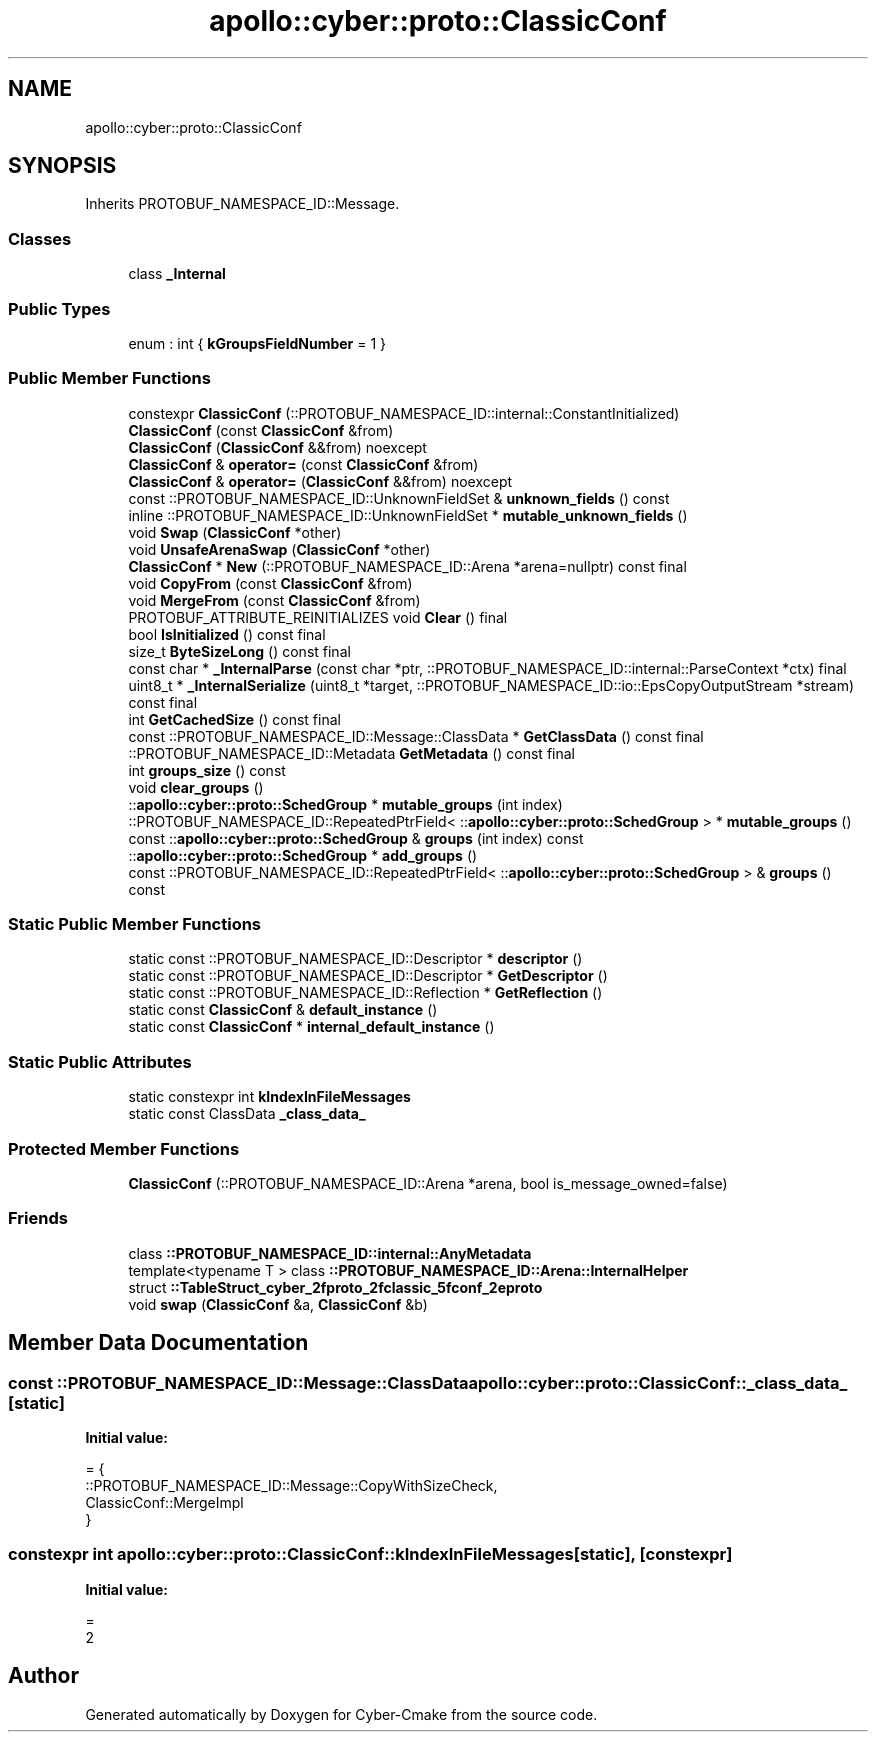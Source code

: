 .TH "apollo::cyber::proto::ClassicConf" 3 "Sun Sep 3 2023" "Version 8.0" "Cyber-Cmake" \" -*- nroff -*-
.ad l
.nh
.SH NAME
apollo::cyber::proto::ClassicConf
.SH SYNOPSIS
.br
.PP
.PP
Inherits PROTOBUF_NAMESPACE_ID::Message\&.
.SS "Classes"

.in +1c
.ti -1c
.RI "class \fB_Internal\fP"
.br
.in -1c
.SS "Public Types"

.in +1c
.ti -1c
.RI "enum : int { \fBkGroupsFieldNumber\fP = 1 }"
.br
.in -1c
.SS "Public Member Functions"

.in +1c
.ti -1c
.RI "constexpr \fBClassicConf\fP (::PROTOBUF_NAMESPACE_ID::internal::ConstantInitialized)"
.br
.ti -1c
.RI "\fBClassicConf\fP (const \fBClassicConf\fP &from)"
.br
.ti -1c
.RI "\fBClassicConf\fP (\fBClassicConf\fP &&from) noexcept"
.br
.ti -1c
.RI "\fBClassicConf\fP & \fBoperator=\fP (const \fBClassicConf\fP &from)"
.br
.ti -1c
.RI "\fBClassicConf\fP & \fBoperator=\fP (\fBClassicConf\fP &&from) noexcept"
.br
.ti -1c
.RI "const ::PROTOBUF_NAMESPACE_ID::UnknownFieldSet & \fBunknown_fields\fP () const"
.br
.ti -1c
.RI "inline ::PROTOBUF_NAMESPACE_ID::UnknownFieldSet * \fBmutable_unknown_fields\fP ()"
.br
.ti -1c
.RI "void \fBSwap\fP (\fBClassicConf\fP *other)"
.br
.ti -1c
.RI "void \fBUnsafeArenaSwap\fP (\fBClassicConf\fP *other)"
.br
.ti -1c
.RI "\fBClassicConf\fP * \fBNew\fP (::PROTOBUF_NAMESPACE_ID::Arena *arena=nullptr) const final"
.br
.ti -1c
.RI "void \fBCopyFrom\fP (const \fBClassicConf\fP &from)"
.br
.ti -1c
.RI "void \fBMergeFrom\fP (const \fBClassicConf\fP &from)"
.br
.ti -1c
.RI "PROTOBUF_ATTRIBUTE_REINITIALIZES void \fBClear\fP () final"
.br
.ti -1c
.RI "bool \fBIsInitialized\fP () const final"
.br
.ti -1c
.RI "size_t \fBByteSizeLong\fP () const final"
.br
.ti -1c
.RI "const char * \fB_InternalParse\fP (const char *ptr, ::PROTOBUF_NAMESPACE_ID::internal::ParseContext *ctx) final"
.br
.ti -1c
.RI "uint8_t * \fB_InternalSerialize\fP (uint8_t *target, ::PROTOBUF_NAMESPACE_ID::io::EpsCopyOutputStream *stream) const final"
.br
.ti -1c
.RI "int \fBGetCachedSize\fP () const final"
.br
.ti -1c
.RI "const ::PROTOBUF_NAMESPACE_ID::Message::ClassData * \fBGetClassData\fP () const final"
.br
.ti -1c
.RI "::PROTOBUF_NAMESPACE_ID::Metadata \fBGetMetadata\fP () const final"
.br
.ti -1c
.RI "int \fBgroups_size\fP () const"
.br
.ti -1c
.RI "void \fBclear_groups\fP ()"
.br
.ti -1c
.RI "::\fBapollo::cyber::proto::SchedGroup\fP * \fBmutable_groups\fP (int index)"
.br
.ti -1c
.RI "::PROTOBUF_NAMESPACE_ID::RepeatedPtrField< ::\fBapollo::cyber::proto::SchedGroup\fP > * \fBmutable_groups\fP ()"
.br
.ti -1c
.RI "const ::\fBapollo::cyber::proto::SchedGroup\fP & \fBgroups\fP (int index) const"
.br
.ti -1c
.RI "::\fBapollo::cyber::proto::SchedGroup\fP * \fBadd_groups\fP ()"
.br
.ti -1c
.RI "const ::PROTOBUF_NAMESPACE_ID::RepeatedPtrField< ::\fBapollo::cyber::proto::SchedGroup\fP > & \fBgroups\fP () const"
.br
.in -1c
.SS "Static Public Member Functions"

.in +1c
.ti -1c
.RI "static const ::PROTOBUF_NAMESPACE_ID::Descriptor * \fBdescriptor\fP ()"
.br
.ti -1c
.RI "static const ::PROTOBUF_NAMESPACE_ID::Descriptor * \fBGetDescriptor\fP ()"
.br
.ti -1c
.RI "static const ::PROTOBUF_NAMESPACE_ID::Reflection * \fBGetReflection\fP ()"
.br
.ti -1c
.RI "static const \fBClassicConf\fP & \fBdefault_instance\fP ()"
.br
.ti -1c
.RI "static const \fBClassicConf\fP * \fBinternal_default_instance\fP ()"
.br
.in -1c
.SS "Static Public Attributes"

.in +1c
.ti -1c
.RI "static constexpr int \fBkIndexInFileMessages\fP"
.br
.ti -1c
.RI "static const ClassData \fB_class_data_\fP"
.br
.in -1c
.SS "Protected Member Functions"

.in +1c
.ti -1c
.RI "\fBClassicConf\fP (::PROTOBUF_NAMESPACE_ID::Arena *arena, bool is_message_owned=false)"
.br
.in -1c
.SS "Friends"

.in +1c
.ti -1c
.RI "class \fB::PROTOBUF_NAMESPACE_ID::internal::AnyMetadata\fP"
.br
.ti -1c
.RI "template<typename T > class \fB::PROTOBUF_NAMESPACE_ID::Arena::InternalHelper\fP"
.br
.ti -1c
.RI "struct \fB::TableStruct_cyber_2fproto_2fclassic_5fconf_2eproto\fP"
.br
.ti -1c
.RI "void \fBswap\fP (\fBClassicConf\fP &a, \fBClassicConf\fP &b)"
.br
.in -1c
.SH "Member Data Documentation"
.PP 
.SS "const ::PROTOBUF_NAMESPACE_ID::Message::ClassData apollo::cyber::proto::ClassicConf::_class_data_\fC [static]\fP"
\fBInitial value:\fP
.PP
.nf
= {
    ::PROTOBUF_NAMESPACE_ID::Message::CopyWithSizeCheck,
    ClassicConf::MergeImpl
}
.fi
.SS "constexpr int apollo::cyber::proto::ClassicConf::kIndexInFileMessages\fC [static]\fP, \fC [constexpr]\fP"
\fBInitial value:\fP
.PP
.nf
=
    2
.fi


.SH "Author"
.PP 
Generated automatically by Doxygen for Cyber-Cmake from the source code\&.
